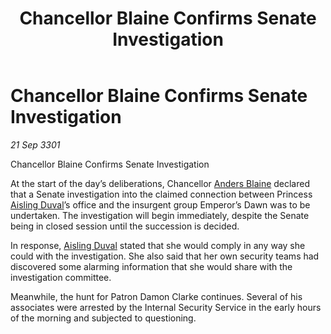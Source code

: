 :PROPERTIES:
:ID:       92f8f7a7-6273-4665-9648-4b86ed5a5016
:END:
#+title: Chancellor Blaine Confirms Senate Investigation
#+filetags: :3301:galnet:

* Chancellor Blaine Confirms Senate Investigation

/21 Sep 3301/

Chancellor Blaine Confirms Senate Investigation 
 
At the start of the day’s deliberations, Chancellor [[id:e9679720-e0c1-449e-86a6-a5b3de3613f5][Anders Blaine]] declared that a Senate investigation into the claimed connection between Princess [[id:b402bbe3-5119-4d94-87ee-0ba279658383][Aisling Duval]]’s office and the insurgent group Emperor’s Dawn was to be undertaken. The investigation will begin immediately, despite the Senate being in closed session until the succession is decided. 

In response, [[id:b402bbe3-5119-4d94-87ee-0ba279658383][Aisling Duval]] stated that she would comply in any way she could with the investigation. She also said that her own security teams had discovered some alarming information that she would share with the investigation committee. 

Meanwhile, the hunt for Patron Damon Clarke continues. Several of his associates were arrested by the Internal Security Service in the early hours of the morning and subjected to questioning.
